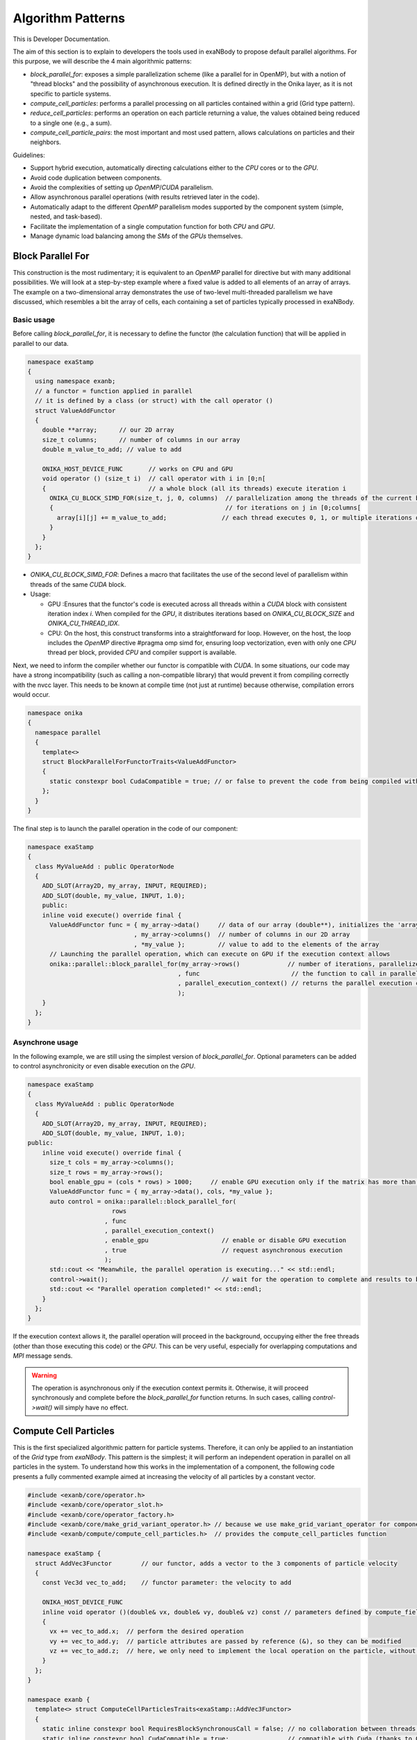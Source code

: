 
Algorithm Patterns
==================

This is Developer Documentation.


The aim of this section is to explain to developers the tools used in exaNBody to propose default parallel algorithms. For this purpose, we will describe the 4 main algorithmic patterns:

- `block_parallel_for`: exposes a simple parallelization scheme (like a parallel for in OpenMP), but with a notion of "thread blocks" and the possibility of asynchronous execution. It is defined directly in the Onika layer, as it is not specific to particle systems.
- `compute_cell_particles`: performs a parallel processing on all particles contained within a grid (Grid type pattern).
- `reduce_cell_particles`: performs an operation on each particle returning a value, the values obtained being reduced to a single one (e.g., a sum).
- `compute_cell_particle_pairs`: the most important and most used pattern, allows calculations on particles and their neighbors.

Guidelines:

- Support hybrid execution, automatically directing calculations either to the `CPU` cores or to the `GPU`.
- Avoid code duplication between components.
- Avoid the complexities of setting up `OpenMP`/`CUDA` parallelism.
- Allow asynchronous parallel operations (with results retrieved later in the code).
- Automatically adapt to the different `OpenMP` parallelism modes supported by the component system (simple, nested, and task-based).
- Facilitate the implementation of a single computation function for both `CPU` and `GPU`.
- Manage dynamic load balancing among the `SMs` of the `GPUs` themselves.

Block Parallel For
------------------

This construction is the most rudimentary; it is equivalent to an `OpenMP` parallel for directive but with many additional possibilities. We will look at a step-by-step example where a fixed value is added to all elements of an array of arrays. The example on a two-dimensional array demonstrates the use of two-level multi-threaded parallelism we have discussed, which resembles a bit the array of cells, each containing a set of particles typically processed in exaNBody.


Basic usage
^^^^^^^^^^^

Before calling `block_parallel_for`, it is necessary to define the functor (the calculation function) that will be applied in parallel to our data.

.. code-block:: cpp

  namespace exaStamp
  {
    using namespace exanb;
    // a functor = function applied in parallel
    // it is defined by a class (or struct) with the call operator ()
    struct ValueAddFunctor
    {
      double **array;      // our 2D array
      size_t columns;      // number of columns in our array
      double m_value_to_add; // value to add
     
      ONIKA_HOST_DEVICE_FUNC       // works on CPU and GPU
      void operator () (size_t i)  // call operator with i in [0;n[
      {                            // a whole block (all its threads) execute iteration i
        ONIKA_CU_BLOCK_SIMD_FOR(size_t, j, 0, columns)  // parallelization among the threads of the current block
        {                                               // for iterations on j in [0;columns[
          array[i][j] += m_value_to_add;               // each thread executes 0, 1, or multiple iterations of j
        }
      }
    };
  }


- `ONIKA_CU_BLOCK_SIMD_FOR`: Defines a macro that facilitates the use of the second level of parallelism within threads of the same `CUDA` block.
- Usage: 

  - GPU :Ensures that the functor's code is executed across all threads within a `CUDA` block with consistent iteration index `i`. When compiled for the `GPU`, it distributes iterations based on `ONIKA_CU_BLOCK_SIZE` and `ONIKA_CU_THREAD_IDX`. 
  - CPU: On the host, this construct transforms into a straightforward for loop. However, on the host, the loop includes the `OpenMP` directive #pragma omp simd for, ensuring loop vectorization, even with only one  `CPU` thread per block, provided `CPU` and compiler support is available.

Next, we need to inform the compiler whether our functor is compatible with `CUDA`. In some situations, our code may have a strong incompatibility (such as calling a non-compatible library) that would prevent it from compiling correctly with the nvcc layer. This needs to be known at compile time (not just at runtime) because otherwise, compilation errors would occur.

.. code-block:: cpp

  namespace onika
  {
    namespace parallel
    {
      template<>
      struct BlockParallelForFunctorTraits<ValueAddFunctor>
      {
        static constexpr bool CudaCompatible = true; // or false to prevent the code from being compiled with CUDA
      };
    }
  }

The final step is to launch the parallel operation in the code of our component:

.. code-block:: cpp

  namespace exaStamp 
  {
    class MyValueAdd : public OperatorNode
    {
      ADD_SLOT(Array2D, my_array, INPUT, REQUIRED);
      ADD_SLOT(double, my_value, INPUT, 1.0);
      public:
      inline void execute() override final {
        ValueAddFunctor func = { my_array->data()     // data of our array (double**), initializes the 'array' member of our functor
                               , my_array->columns()  // number of columns in our 2D array
                               , *my_value };         // value to add to the elements of the array
        // Launching the parallel operation, which can execute on GPU if the execution context allows
        onika::parallel::block_parallel_for(my_array->rows()             // number of iterations, parallelize at the first level over rows
                                           , func                         // the function to call in parallel
                                           , parallel_execution_context() // returns the parallel execution context associated with this component
                                           );
      }
    };
  }



Asynchrone usage
^^^^^^^^^^^^^^^^

In the following example, we are still using the simplest version of `block_parallel_for`. Optional parameters can be added to control asynchronicity or even disable execution on the `GPU`.

.. code-block:: cpp

  namespace exaStamp 
  {
    class MyValueAdd : public OperatorNode
    {
      ADD_SLOT(Array2D, my_array, INPUT, REQUIRED);
      ADD_SLOT(double, my_value, INPUT, 1.0);
  public:
      inline void execute() override final {
        size_t cols = my_array->columns();
        size_t rows = my_array->rows();
        bool enable_gpu = (cols * rows) > 1000;     // enable GPU execution only if the matrix has more than 1000 values
        ValueAddFunctor func = { my_array->data(), cols, *my_value };
        auto control = onika::parallel::block_parallel_for(
                         rows
                       , func
                       , parallel_execution_context()
                       , enable_gpu                    // enable or disable GPU execution
                       , true                          // request asynchronous execution
                       );
        std::cout << "Meanwhile, the parallel operation is executing..." << std::endl;
        control->wait();                               // wait for the operation to complete and results to be ready to read
        std::cout << "Parallel operation completed!" << std::endl;
      }
    };
  }


If the execution context allows it, the parallel operation will proceed in the background, occupying either the free threads (other than those executing this code) or the `GPU`. This can be very useful, especially for overlapping computations and `MPI` message sends. 

.. warning::

  The operation is asynchronous only if the execution context permits it. Otherwise, it will proceed synchronously and complete before the `block_parallel_for` function returns. In such cases, calling `control->wait()` will simply have no effect.


Compute Cell Particles
----------------------

This is the first specialized algorithmic pattern for particle systems. Therefore, it can only be applied to an instantiation of the `Grid` type from `exaNBody`. This pattern is the simplest; it will perform an independent operation in parallel on all particles in the system. To understand how this works in the implementation of a component, the following code presents a fully commented example aimed at increasing the velocity of all particles by a constant vector.

.. code-block:: cpp

  #include <exanb/core/operator.h>
  #include <exanb/core/operator_slot.h>
  #include <exanb/core/operator_factory.h>
  #include <exanb/core/make_grid_variant_operator.h> // because we use make_grid_variant_operator for component registration
  #include <exanb/compute/compute_cell_particles.h>  // provides the compute_cell_particles function

  namespace exaStamp {
    struct AddVec3Functor        // our functor, adds a vector to the 3 components of particle velocity
    {
      const Vec3d vec_to_add;    // functor parameter: the velocity to add

      ONIKA_HOST_DEVICE_FUNC
      inline void operator ()(double& vx, double& vy, double& vz) const // parameters defined by compute_fields_t declared below
      {
        vx += vec_to_add.x;  // perform the desired operation
        vy += vec_to_add.y;  // particle attributes are passed by reference (&), so they can be modified
        vz += vec_to_add.z;  // here, we only need to implement the local operation on the particle, without worrying about thread block levels
      }
    };
  }

  namespace exanb {
    template<> struct ComputeCellParticlesTraits<exaStamp::AddVec3Functor>
    {
      static inline constexpr bool RequiresBlockSynchronousCall = false; // no collaboration between threads of the same block
      static inline constexpr bool CudaCompatible = true;                // compatible with Cuda (thanks to ONIKA_HOST_DEVICE_FUNC usage)
    };
  }

  namespace exaStamp 
  {
    template< class GridT                                                        // our component adapts to any grid type
            , class = AssertGridHasFields<GridT,field::_vx,field::_vy,field::_vz> > // as long as particles have the vx, vy, and vz attributes
    class ParticleVelocityAdd : public OperatorNode
    {
        ADD_SLOT(Vec3d, vec, INPUT, REQUIRED);    // vector to add to particle velocities
        ADD_SLOT(GridT, grid, INPUT_OUTPUT);      // grid containing cells and all particles within the sub-domain
  public:
      inline void execute() override final {
        using compute_fields_t = FieldSet<field::vx, field::vy, field::vz>; // fields on which our functor operates
        AddVec3Functor func = { *vec };                                     // instantiate the functor with the velocity provided as input to the component
        compute_cell_particles(*grid                    // grid containing particles
                              , false                    // do not apply our function in ghost zones
                              , func                     // the functor to apply
                              , compute_fields_t{}       // attributes on which to compute ⇒ defines the functor's call parameters
                              , parallel_execution_context() // component's parallel execution context
                              );
      }
    };
    // component registration
    template<class GridT> using ParticleVelocityAddTmpl = ParticleVelocityAdd<GridT>;
    CONSTRUCTOR_FUNCTION {
      OperatorNodeFactory::instance()->register_factory("add_velocity", make_grid_variant_operator<ParticleVelocityAddTmpl>);
    }
  }

.. note::

	To improve the performance of Compute Cell Particles, you can choose to run it only on non-empty cells, meaning cells that contain at least one particle. This feature is particularly useful in DEM (Discrete Element Method), where it is common 		to encounter a significant number of empty cells. To use this feature, you can rely on the default parameters `filled_cells`, which is a list containing the indexes of the non-empty cells, and `number_filled_cells`, which indicates the number of non-empty cells.


Reduce Cell Particles
---------------------

This algorithm pattern is very similar to the previous one, but it allows for computing the reduction of a calculation result across all particles. As we will see in the commented example below, the usage of this construction will be very similar to `compute_cell_particles` with one important exception: the functor can be called in multiple ways (multiple implementations of the operator () are possible). This reflects the need to perform reduction in three stages for performance reasons: local reduction within each thread, reduction of partial sums computed by threads within the same thread block, and finally the overall reduction that sums the partial contributions from different thread blocks.

.. code-block:: cpp

  #include <exanb/core/operator.h>
  #include <exanb/core/operator_slot.h>
  #include <exanb/core/operator_factory.h>
  #include <exanb/core/make_grid_variant_operator.h> // because we use make_grid_variant_operator for component registration
  #include <exanb/compute/reduce_cell_particles.h>   // provides the reduce_cell_particles function

  namespace exaStamp {
    struct ReduceVec3NormFunctor // our functor calculates the sum of norms of forces
    {
      ONIKA_HOST_DEVICE_FUNC                                    // operator for local reduction within a thread
      inline void operator ()( double & sum_norm                // reference to accumulate contributions
                             , double fx, double fy, double fz  // particle force, parameters determined by reduce_fields_t declared below
                             , reduce_thread_local_t            // phantom parameter to differentiate call forms (here local thread reduction)
                             ) const {
        sum_norm += sqrt( fx*fx + fy*fy + fz*fz );              // compute norm and add contribution
      }

      ONIKA_HOST_DEVICE_FUNC                          // operator for internal reduction within a thread block to a single block value
      inline void operator ()( double& sum_norm       // reference to accumulate contributions from threads within the block
                             , double other_sum       // one of the partial sums to accumulate
                             , reduce_thread_block_t  // indicates block-level reduction
                             ) const {
        ONIKA_CU_ATOMIC_ADD( sum_norm , other_sum );  // atomic addition function (thread-safe), works in both CUDA and CPU context
      }

      ONIKA_HOST_DEVICE_FUNC                       // operator for reduction across all thread blocks
      inline void operator ()( double& sum_norm    // reference to global result
                             , double other_sum    // contribution from one block to add
                             , reduce_global_t     // indicates final reduction
                             ) const {
        ONIKA_CU_ATOMIC_ADD( sum_norm , other_sum );
      }
    };
  }

  namespace exanb {
    template<> struct ReduceCellParticlesTraits<exaStamp::ReduceVec3NormFunctor>
    {
      static inline constexpr bool RequiresBlockSynchronousCall = false; // does not use intra-block thread collaboration
      static inline constexpr bool RequiresCellParticleIndex = false;    // no additional parameters (cell/particle indices)
      static inline constexpr bool CudaCompatible = true;                // CUDA compatible
    };
  }

  namespace exaStamp {
  template< class GridT                                                      // our component adapts to any grid type
          , class = AssertGridHasFields<GridT,field::_fx,field::_fy,field::_fz> > // as long as particles have fx, fy, and fz attributes
  class SumForceNorm : public OperatorNode
  {
      ADD_SLOT(GridT, grid, INPUT, REQUIRED);    // grid containing cells and all particles within the sub-domain
      ADD_SLOT(double, sum_norm, OUTPUT);       // output value = sum of force norms
  public:
    inline void execute() override final {
      using reduce_fields_t = FieldSet<field::fx, field::fy, field::fz>; // fields on which our functor operates
      ReduceVec3NormFunctor func = {};                                    // instantiate the functor for summing force norms
      *sum_norm = 0.0;
      reduce_cell_particles(*grid                         // grid containing particles of the system
                           , false                         // do not compute in ghost zones
                           , func                          // functor to use
                           , *sum_norm                     // initial value for reduction input, final result output
                           , reduce_fields_t{}             // fields used for reduction, defines call parameters
                           , parallel_execution_context()  // current component's parallel execution context
                           );
    }
  };
  
  // component registration similar to the one in the example for compute_cell_particles
  }


This code defines a component (``SumForceNorm``) that computes the sum of norms of forces acting on particles within a grid (`grid`). Key points to note:

- It uses a functor (ReduceVec3NormFunctor) with multiple operator overloads to perform reduction across particles in three stages: local to each thread, within each thread block, and globally across all thread blocks.
- Traits (``ReduceCellParticlesTraits``) are specialized to specify that the functor supports `CUDA` and does not require intra-block thread synchronization.
- The component is registered using ``OperatorNodeFactory``, making it accessible under a specific name for instantiation.

This example demonstrates advanced parallel computation techniques within a particle system framework (`exaNBody`), focusing on efficient reduction operations across large datasets.

Compute Pair Interaction
------------------------

Pattern Overview:

- Purpose: Compute interactions (potentials or forces) between pairs of particles based on their proximity (rij < rcut).
  - Components: Utilizes both particle grids and neighbor lists (see neighbor lists section).
  - Two Invocation Modes:

    - With Buffer: Collects attributes of neighboring particles into a buffer before invoking the user-defined functor once with this buffer.
    - Without Buffer: Computes interactions "on-the-fly" without pre-collecting neighbors' attributes.

- Usage Examples:
  - Scenario 1: Interaction potentials require knowledge of all neighboring particles of at least one of the particles involved. Here, `compute_cell_particle_pairs` first accumulates neighbors' attributes into a buffer and then invokes the user functor.
  - Scenario 2: Interaction potentials only require attributes of the two particles involved, making it efficient to compute interactions without using an intermediate buffer.

- Flexibility:
  - Functors can be implemented to support both invocation protocols (with and without buffer), allowing the subsystem to choose the optimal method based on execution environment and computational requirements.
  - Functors can choose to implement only one of these protocols if the scenario allows for a straightforward implementation.

- Implementation:
  - The pattern involves defining a functor (``ComputePairInteractionFunctor``) that encapsulates the logic for computing interactions between pairs of particles.
  - Traits (``ComputeCellParticlePairsTraits``) are used to specify compatibility with `CUDA` and whether synchronous block calls are required.


Header files:

.. code-block:: cpp

  #pragma xstamp_enable_cuda                           // Enable compilation with nvcc, allowing GPU code generation
  #include <exanb/core/operator.h>                     // Base to create a component
  #include <exanb/core/operator_factory.h>             // For registering the component
  #include <exanb/core/operator_slot.h>                // For declaring component slots
  #include <exanb/core/make_grid_variant_operator.h>   // For registering a template component

  #include <exanb/core/grid.h>                         // Defines the Grid type containing particles
  #include <exanb/core/domain.h>                       // Domain type, represents the simulation domain 
  #include <exanb/particle_neighbors/chunk_neighbors.h>// GridChunkNeighbors type ⇒ lists of neighbors
  #include <exanb/compute/compute_cell_particle_pairs.h>// For compute_cell_particle_pairs function


Functor Creation:

For this example (lennard jones potential), we implement both possible forms of invocation so that our functor can be used with or without an intermediate buffer. This allows `compute_cell_particle_pairs` to choose the most efficient method based on the context. In practice, you can implement only one of these forms (if your potential formulation allows) or both-either way, it will work on both `CPU` and `GPU`.

.. code-block:: cpp

  namespace microStamp {
    using namespace exanb;
    
    struct LennardJonesForceFunctor {
      const LennardJonesParms m_params;  // parameters of our interaction potential
      // Operator for using an intermediate buffer containing all neighbors
      template<class ComputePairBufferT, class CellParticlesT>
      ONIKA_HOST_DEVICE_FUNC
      inline void operator () (
          size_t n,                                // number of neighboring particles
          const ComputePairBufferT& buffer,         // intermediate buffer containing neighbor information
          double& e,                                // reference to energy, where we accumulate energy contribution
          double& fx, double& fy, double& fz,       // references to force components where we add interaction contribution
          CellParticlesT* cells                    // array of all cells, in case additional information is needed
      ) const {
        double _e = 0.0;                           // local contributions, initialized to 0
        double _fx = 0.0;
        double _fy = 0.0;
        double _fz = 0.0;
      
        for (size_t i = 0; i < n; ++i) {           // loop over neighbors in the buffer
          const double r = std::sqrt(buffer.d2[i]);
          double pair_e = 0.0, pair_de = 0.0;
        
          lj_compute_energy(m_params, r, pair_e, pair_de);  // calculate energy and its derivative
        
          const auto interaction_weight = buffer.nbh_data.get(i);
          pair_e *= interaction_weight;                    // weight the interaction and normalize over distance rij
          pair_de *= interaction_weight / r;              
        
          _fx += pair_de * buffer.drx[i];                  // add contributions from the i-th neighbor
          _fy += pair_de * buffer.dry[i];
          _fz += pair_de * buffer.drz[i];
          _e += 0.5 * pair_e;
        }
      
        e += _e;   // add local contributions to energy and force fields of the central particle
        fx += _fx;
        fy += _fy;
        fz += _fz;
      }

      // Operator for without buffer: one call per neighboring particle
      template<class CellParticlesT>
      ONIKA_HOST_DEVICE_FUNC
      inline void operator () (
          Vec3d dr,                           // relative position of the neighboring particle
          double d2,                          // square of the distance to the neighboring particle
          double& e, double& fx, double& fy, double& fz,  // references to variables to update with energy and force contributions of the pair
          CellParticlesT* cells,              // array of all cells, in case additional information is needed
          size_t neighbor_cell,               // index of the cell where the neighboring particle resides
          size_t neighbor_particle,           // index of the neighboring particle within its cell
          double interaction_weight           // weighting to apply on the interaction
      ) const {
        const double r = sqrt(d2);
        double pair_e = 0.0, pair_de = 0.0;
      
        lj_compute_energy(m_params, r, pair_e, pair_de);  // calculate energy and its derivative
        pair_e *= interaction_weight;                    // weight and normalize by distance
        pair_de *= interaction_weight / r;              
        
        fx += pair_de * dr.x;                            // add contributions of the pair to energy and forces of the central particle
        fy += pair_de * dr.y;
        fz += pair_de * dr.z;
        e += 0.5 * pair_e;
      }
    };
  }

Define the compile-time characteristics of the functor:

.. code-block:: cpp

  namespace exanb
  {
    template<> struct ComputePairTraits< microStamp::LennardJonesForceFunctor > // specialization for our functor
    {
      static inline constexpr bool RequiresBlockSynchronousCall = false; // no collaboration between threads within a block
      static inline constexpr bool ComputeBufferCompatible = true;  // allows invocation with a compute buffer
      static inline constexpr bool BufferLessCompatible = true;     // allows invocation without a buffer, for each neighbor
      static inline constexpr bool CudaCompatible = true;           // compatible with Cuda
    };
  }


Performing the calculation in parallel within the execute method of our component:

.. code-block:: cpp

  template<class GridT,                                                            // our component adapts to any type of grid
    class=AssertGridHasFields<GridT,field::_ep,field::_fx,field::_fy,field::_fz> > // which particles have attributes ep, fx, fy, and fz
  class LennardJonesForce : public OperatorNode {
    ADD_SLOT( LennardJonesParms        , config         , INPUT, REQUIRED);  // parameters of our potential
    ADD_SLOT( double                   , rcut           , INPUT, 0.0);       // cutoff radius
    ADD_SLOT( exanb::GridChunkNeighbors, chunk_neighbors, INPUT, exanb::GridChunkNeighbors{}); // neighbor lists
    ADD_SLOT( bool                     , ghost  , INPUT , false);            // indicates if we calculate in ghost zones
    ADD_SLOT( Domain                   , domain , INPUT , REQUIRED);         // simulation domain
    ADD_SLOT( GridT                    , grid   , INPUT_OUTPUT );            // grid containing particles in the local subdomain
    using ComputeBuffer = ComputePairBuffer2<>;                              // shortcut for the type "buffer containing neighbors"
    using CellParticles = typename GridT::CellParticles;                     // shortcut for the type "grid cell"
    using NeighborIterator = exanb::GridChunkNeighborsLightWeightIt<false>;  // shortcut for the type "neighbor iterator"
    using ComputeFields = FieldSet<field::_ep    // type defining the list of fields on which our functor operates
                                  ,field::_fx    // this list determines part of the functor's call parameters
                                  ,field::_fy    // we declare ep, fx, fy, and fz, which are of type double, so we will find
                                  ,field::_fz>;  // references to these attributes as parameters of our functor.
  public:
    inline void execute () override final
    {
      auto optional = make_compute_pair_optional_args(        // builds the list of particle traversal options
                        NeighborIterator{ *chunk_neighbors }  // iterator over neighbor lists
                      , ComputePairNullWeightIterator{}       // iterator over weighting values (no weighting here)
                      , LinearXForm{ domain->xform() }        // transformation to apply on particle positions (domain deformation here)
                      , ComputePairOptionalLocks<false>{});   // accessor to particle access locks (no locking here)
      compute_cell_particle_pairs( *grid                                     // grid containing particles
                                 , *rcut                                     // cutoff radius
                                 , *ghost                                    // whether to calculate in ghost zones or not
                                 , optional                                  // particle traversal options
                                 , make_compute_pair_buffer<ComputeBuffer>() // creates neighbor buffers
                                 , LennardJonesForceFunctor{ *config }       // instantiation of our functor with user parameters
                                 , ComputeFields{}                           // attributes on which our functor operates
                                 , DefaultPositionFields{}                   // uses default attributes (rx, ry, and rz) for particle positions
                                 , parallel_execution_context() );           // parallel execution context of the current component
    }
  };
